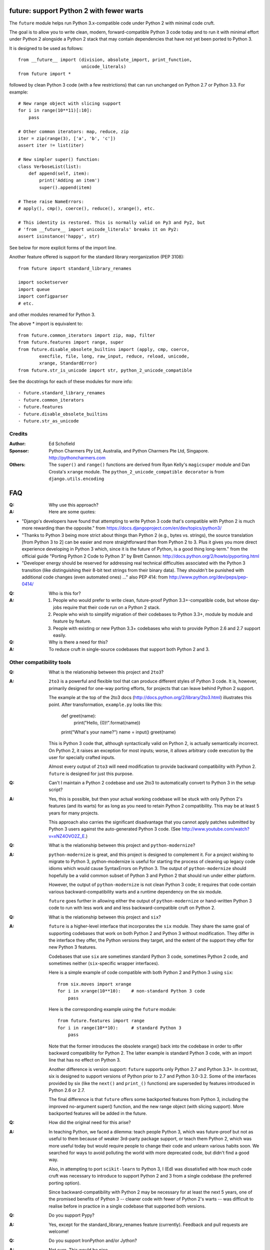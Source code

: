 
future: support Python 2 with fewer warts
=========================================

The ``future`` module helps run Python 3.x-compatible code under Python 2
with minimal code cruft.

The goal is to allow you to write clean, modern, forward-compatible
Python 3 code today and to run it with minimal effort under Python 2
alongside a Python 2 stack that may contain dependencies that have not
yet been ported to Python 3.

It is designed to be used as follows::

    from __future__ import (division, absolute_import, print_function,
                            unicode_literals)
    from future import *

followed by clean Python 3 code (with a few restrictions) that can run
unchanged on Python 2.7 or Python 3.3. For example::

    # New range object with slicing support
    for i in range(10**11)[:10]:
        pass
    
    # Other common iterators: map, reduce, zip
    iter = zip(range(3), ['a', 'b', 'c'])
    assert iter != list(iter)
    
    # New simpler super() function:
    class VerboseList(list):
        def append(self, item):
            print('Adding an item')
            super().append(item)
    
    # These raise NameErrors:
    # apply(), cmp(), coerce(), reduce(), xrange(), etc.
    
    # This identity is restored. This is normally valid on Py3 and Py2, but
    # 'from __future__ import unicode_literals' breaks it on Py2:
    assert isinstance('happy', str)
    
See below for more explicit forms of the import line.
    
Another feature offered is support for the standard library
reorganization (PEP 3108)::
    
    from future import standard_library_renames
    
    import socketserver
    import queue
    import configparser
    # etc.

and other modules renamed for Python 3.

The above * import is equivalent to::
    
    from future.common_iterators import zip, map, filter
    from future.features import range, super
    from future.disable_obsolete_builtins import (apply, cmp, coerce,
            execfile, file, long, raw_input, reduce, reload, unicode,
            xrange, StandardError)
    from future.str_is_unicode import str, python_2_unicode_compatible


See the docstrings for each of these modules for more info::
    
- future.standard_library_renames
- future.common_iterators
- future.features
- future.disable_obsolete_builtins
- future.str_as_unicode


Credits
-------
:Author: Ed Schofield
:Sponsor: Python Charmers Pty Ltd, Australia, and Python Charmers Pte
          Ltd, Singapore. http://pythoncharmers.com
:Others: The ``super()`` and ``range()`` functions are derived from Ryan Kelly's
         ``magicsuper`` module and Dan Crosta's ``xrange`` module. The
         ``python_2_unicode_compatible decorator`` is from
         ``django.utils.encoding``


FAQ
===


:Q: Why use this approach?

:A: Here are some quotes:

- "Django's developers have found that attempting to write Python 3 code
  that's compatible with Python 2 is much more rewarding than the
  opposite." from https://docs.djangoproject.com/en/dev/topics/python3/

- "Thanks to Python 3 being more strict about things than Python 2 (e.g., bytes
  vs. strings), the source translation [from Python 3 to 2] can be easier and
  more straightforward than from Python 2 to 3. Plus it gives you more direct
  experience developing in Python 3 which, since it is the future of Python, is
  a good thing long-term."
  from the official guide "Porting Python 2 Code to Python 3" by Brett Cannon:
  http://docs.python.org/2/howto/pyporting.html

- "Developer energy should be reserved for addressing real technical
  difficulties associated with the Python 3 transition (like distinguishing
  their 8-bit text strings from their binary data). They shouldn't be punished
  with additional code changes (even automated ones) ..."
  also PEP 414: from http://www.python.org/dev/peps/pep-0414/


:Q: Who is this for?

:A: 1. People who would prefer to write clean, future-proof Python
       3.3+-compatible code, but whose day-jobs require that their code run on a
       Python 2 stack.

    2. People who wish to simplify migration of their codebases to Python 3.3+,
       module by module and feature by feature.

    3. People with existing or new Python 3.3+ codebases who wish to provide
       Python 2.6 and 2.7 support easily.


:Q: Why is there a need for this?

:A: To reduce cruft in single-source codebases that support both Python 2
    and 3.


Other compatibility tools
-------------------------

:Q: What is the relationship between this project and ``2to3``?

:A: ``2to3`` is a powerful and flexible tool that can produce different
    styles of Python 3 code. It is, however, primarily designed for
    one-way porting efforts, for projects that can leave behind Python 2
    support.

    The example at the top of the 2to3 docs
    (http://docs.python.org/2/library/2to3.html) illustrates this point.
    After transformation, ``example.py`` looks like this:

        def greet(name):
            print("Hello, {0}!".format(name))
        print("What's your name?")
        name = input()
        greet(name)

    This is Python 3 code that, although syntactically valid on Python 2,
    is actually semantically incorrect. On Python 2, it raises an
    exception for most inputs; worse, it allows arbitrary code execution
    by the user for specially crafted inputs.

    Almost every output of ``2to3`` will need modification to provide
    backward compatibility with Python 2. ``future`` is designed for just
    this purpose.


:Q: Can't I maintain a Python 2 codebase and use 2to3 to automatically
    convert to Python 3 in the setup script?

:A: Yes, this is possible, but then your actual working codebase will be
    stuck with only Python 2's features (and its warts) for as long as you
    need to retain Python 2 compatibility. This may be at least 5 years
    for many projects.

    This approach also carries the significant disadvantage that you
    cannot apply patches submitted by Python 3 users against the
    auto-generated Python 3 code. (See
    http://www.youtube.com/watch?v=xNZ4OVO2Z_E.)


:Q: What is the relationship between this project and ``python-modernize``?

:A: ``python-modernize`` is great, and this project is designed to
    complement it.  For a project wishing to migrate to Python 3,
    python-modernize is useful for starting the process of cleaning up
    legacy code idioms which would cause SyntaxErrors on Python 3. The
    output of ``python-modernize`` should hopefully be a valid common
    subset of Python 3 and Python 2 that should run under either
    platform.

    However, the output of ``python-modernize`` is not clean Python 3
    code; it requires that code contain various backward-compatibility
    warts and a runtime dependency on the six module.
    
    ``future`` goes further in allowing either the output of
    ``python-modernize`` or hand-written Python 3 code to run with less
    work and and less backward-compatible cruft on Python 2.


:Q: What is the relationship between this project and ``six``?

:A: ``future`` is a higher-level interface that incorporates the ``six``
    module.  They share the same goal of supporting codebases that work
    on both Python 2 and Python 3 without modification. They differ in
    the interface they offer, the Python versions they target, and the
    extent of the support they offer for new Python 3 features.
    
    Codebases that use ``six`` are sometimes standard Python 3 code,
    sometimes Python 2 code, and sometimes neither (``six``-specific
    wrapper interfaces).
    
    Here is a simple example of code compatible with both Python 2 and
    Python 3 using ``six``::
    
        from six.moves import xrange
        for i in xrange(10**10):    # non-standard Python 3 code
            pass
    
    Here is the corresponding example using the ``future`` module::
    
        from future.features import range
        for i in range(10**10):     # standard Python 3
            pass
    
    Note that the former introduces the obsolete xrange() back into the
    codebase in order to offer backward compatibility for Python 2. The
    latter example is standard Python 3 code, with an import line that
    has no effect on Python 3.
    
    Another difference is version support: ``future`` supports only
    Python 2.7 and Python 3.3+. In contrast, six is designed to support
    versions of Python prior to 2.7 and Python 3.0-3.2. Some of the
    interfaces provided by six (like the ``next()`` and ``print_()``
    functions) are superseded by features introduced in Python 2.6 or
    2.7.

    The final difference is that ``future`` offers some backported features
    from Python 3, including the improved no-argument super() function,
    and the new range object (with slicing support). More backported
    features will be added in the future.


:Q: How did the original need for this arise?

:A: In teaching Python, we faced a dilemma: teach people Python 3, which
    was future-proof but not as useful to them because of weaker 3rd-party
    package support, or teach them Python 2, which was more useful today but
    would require people to change their code and unlearn various habits
    soon. We searched for ways to avoid polluting the world with more
    deprecated code, but didn't find a good way.

    Also, in attempting to port ``scikit-learn`` to Python 3, I (Ed) was
    dissatisfied with how much code cruft was necessary to introduce to
    support Python 2 and 3 from a single codebase (the preferred porting
    option). 
    
    Since backward-compatibility with Python 2 may be necessary
    for at least the next 5 years, one of the promised benefits of Python
    3 -- cleaner code with fewer of Python 2's warts -- was difficult to
    realise before in practice in a single codebase that supported both
    versions.


:Q: Do you support Pypy?

:A: Yes, except for the standard_library_renames feature (currently).
    Feedback and pull requests are welcome!

:Q: Do you support IronPython and/or Jython?

:A: Not sure. This would be nice.


:Q: Can I help?

:A: Yes, we welcome bug reports, tests, and pull requests.


